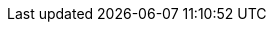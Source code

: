 // Module included in the following assemblies:
// IMS_1.1/master.adoc
// IMS_1.2/master.adoc
// IMS_1.3/master.adoc
[id='Configuring_existing_environment_{context}']
ifdef::rhv_1-1_vddk,rhv_1-2_vddk,rhv_1-3_vddk[]
= Configuring an existing Red Hat Virtualization environment

If you are migrating to an existing Red Hat Virtualization (RHV) environment, the following guidelines may apply:
endif::[]

ifdef::rhv_1-1_vddk,rhv_1-2_vddk[]
* Upgrade RHV to the latest release.
* Check each conversion host for valid subscriptions and repositories:
+
----
# subscription-manager list --consumed
# yum repolist
----

* Check each conversion host for existing SSH private keys in `/var/lib/vdsm/.ssh/id_rsa`.
+
Delete the keys manually before configuring the host. Conversion host configuration does not overwrite existing keys.

* If the MAC address pool range overlaps the VMware MAC address range, ensure that the MAC addresses of the migrating virtual machines do not duplicate those of existing virtual machines.
+
If you do not create a MAC address pool, the migrated virtual machines will not have MAC addresses in the same range as virtual machines created in Red Hat Virtualization.
endif::[]

ifdef::rhv_1-3_vddk[]
* Upgrade RHV to the latest release.
endif::[]

ifdef::osp_1-1_vddk,osp_1-2_vddk,osp_1-3_vddk[]
= Configuring an existing Red Hat OpenStack Platform environment

If you are migrating to an existing Red Hat OpenStack Platform (RHOSP) environment, the following guidelines may apply:

* When you add the RHOSP provider to CloudForms, wait for CloudForms to update its event history before attempting to use the provider.
+
You can check the link:https://access.redhat.com/documentation/en-us/red_hat_cloudforms/5.0/html-single/managing_providers/index#viewing_the_management_system_timeline[cloud provider timeline] to verify that all events have been processed.
endif::[]
